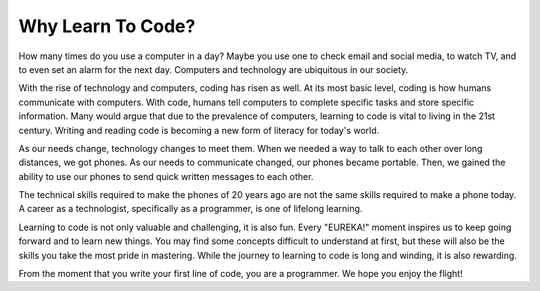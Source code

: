 Why Learn To Code?
==================

How many times do you use a computer in a day?
Maybe you use one to check email and social media, to watch TV, and to even set an alarm for the next day.
Computers and technology are ubiquitous in our society. 

With the rise of technology and computers, coding has risen as well.
At its most basic level, coding is how humans communicate with computers.
With code, humans tell computers to complete specific tasks and store specific information.
Many would argue that due to the prevalence of computers, learning to code is vital to living in the 21st century.
Writing and reading code is becoming a new form of literacy for today's world.

As our needs change, technology changes to meet them.
When we needed a way to talk to each other over long distances, we got phones.
As our needs to communicate changed, our phones became portable.
Then, we gained the ability to use our phones to send quick written messages to each other.

The technical skills required to make the phones of 20 years ago are not the same skills required to make a phone today.
A career as a technologist, specifically as a programmer, is one of lifelong learning. 

Learning to code is not only valuable and challenging, it is also fun.
Every "EUREKA!" moment inspires us to keep going forward and to learn new things.
You may find some concepts difficult to understand at first, but these will also be the skills you take the most pride in mastering.
While the journey to learning to code is long and winding, it is also rewarding.

From the moment that you write your first line of code, you are a programmer.
We hope you enjoy the flight!